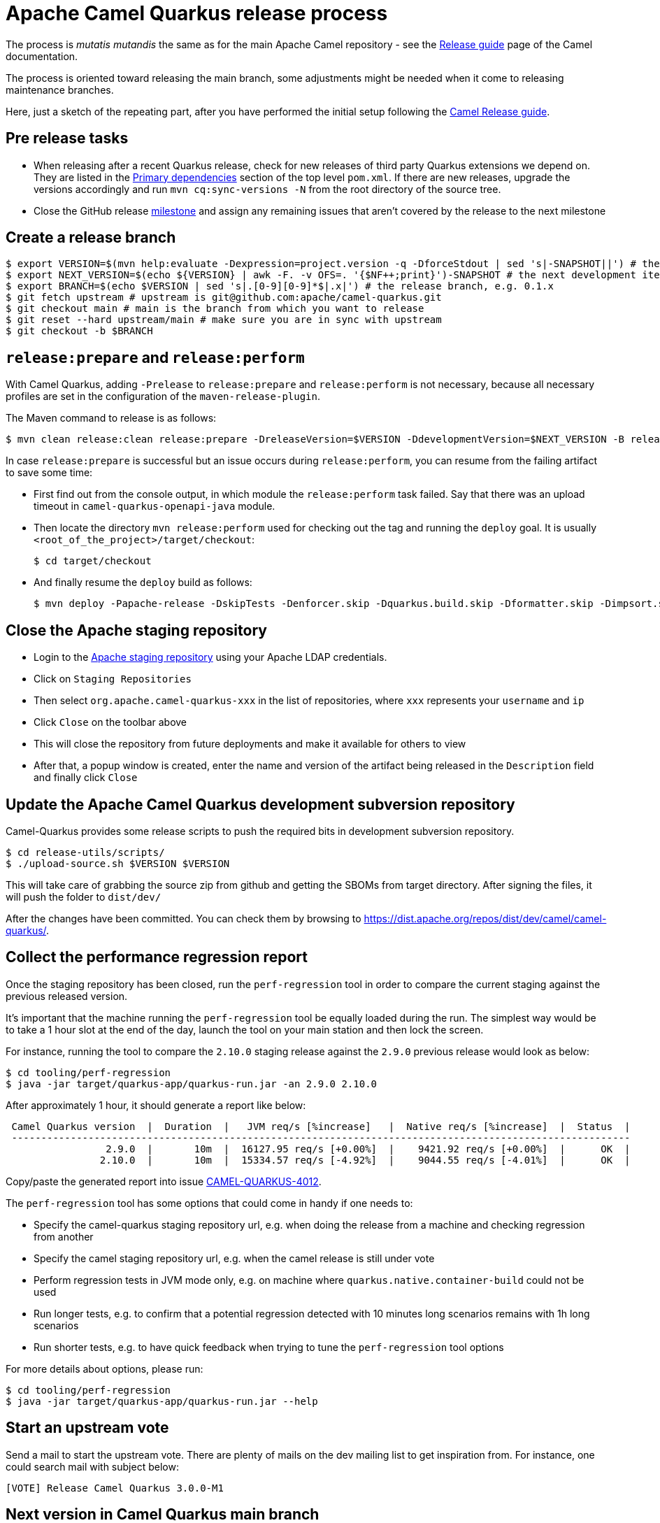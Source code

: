 = Apache Camel Quarkus release process
:page-aliases: release-guide.adoc

The process is _mutatis mutandis_ the same as for the main Apache Camel repository - see the
xref:manual::release-guide.adoc[Release guide] page of the Camel documentation.

The process is oriented toward releasing the main branch, some adjustments might be needed when it come to releasing maintenance branches.

Here, just a sketch of the repeating part, after you have performed the initial setup following the
xref:manual::release-guide.adoc[Camel Release guide].

== Pre release tasks

* When releasing after a recent Quarkus release, check for new releases of third party Quarkus extensions we depend on.
  They are listed in the https://github.com/apache/camel-quarkus/blob/main/pom.xml#L48-L61[Primary dependencies] section of the top level `pom.xml`.
  If there are new releases, upgrade the versions accordingly and run `mvn cq:sync-versions -N` from the root directory of the source tree.
* Close the GitHub release https://github.com/apache/camel-quarkus/milestones[milestone] and assign any remaining issues that aren't covered by the release to the next milestone

== Create a release branch

[source,shell]
----
$ export VERSION=$(mvn help:evaluate -Dexpression=project.version -q -DforceStdout | sed 's|-SNAPSHOT||') # the version you are releasing, e.g. 0.1.0
$ export NEXT_VERSION=$(echo ${VERSION} | awk -F. -v OFS=. '{$NF++;print}')-SNAPSHOT # the next development iteration, e.g. 0.1.1-SNAPSHOT
$ export BRANCH=$(echo $VERSION | sed 's|.[0-9][0-9]*$|.x|') # the release branch, e.g. 0.1.x
$ git fetch upstream # upstream is git@github.com:apache/camel-quarkus.git
$ git checkout main # main is the branch from which you want to release
$ git reset --hard upstream/main # make sure you are in sync with upstream
$ git checkout -b $BRANCH
----

== `release:prepare` and `release:perform`

With Camel Quarkus, adding `-Prelease` to `release:prepare` and `release:perform` is not necessary,
because all necessary profiles are set in the configuration of the `maven-release-plugin`.

The Maven command to release is as follows:

[source,shell]
----
$ mvn clean release:clean release:prepare -DreleaseVersion=$VERSION -DdevelopmentVersion=$NEXT_VERSION -B release:perform
----

In case `release:prepare` is successful but an issue occurs during `release:perform`, you can resume from the failing artifact to save some time:

* First find out from the console output, in which module the `release:perform` task failed.
  Say that there was an upload timeout in `camel-quarkus-openapi-java` module.
* Then locate the directory `mvn release:perform` used for checking out the tag and running the `deploy` goal.
  It is usually `<root_of_the_project>/target/checkout`:
+
[source,shell]
----
$ cd target/checkout
----
+
* And finally resume the `deploy` build as follows:
+
[source,shell]
----
$ mvn deploy -Papache-release -DskipTests -Denforcer.skip -Dquarkus.build.skip -Dformatter.skip -Dimpsort.skip -Dskip.installyarn -Dskip.yarn -rf :camel-quarkus-openapi-java
----

== Close the Apache staging repository

* Login to the https://repository.apache.org[Apache staging repository] using your Apache LDAP credentials.
* Click on `Staging Repositories`
* Then select `org.apache.camel-quarkus-xxx` in the list of repositories, where `xxx` represents your `username` and `ip`
* Click `Close` on the toolbar above
* This will close the repository from future deployments and make it available for others to view
* After that, a popup window is created, enter the name and version of the artifact being released in the `Description` field and finally click `Close`

== Update the Apache Camel Quarkus development subversion repository

Camel-Quarkus provides some release scripts to push the required bits in development subversion repository.

[source,shell]
----
$ cd release-utils/scripts/
$ ./upload-source.sh $VERSION $VERSION
----

This will take care of grabbing the source zip from github and getting the SBOMs from target directory. After signing the files, it will push the folder to `dist/dev/`

After the changes have been committed. You can check them by browsing to https://dist.apache.org/repos/dist/dev/camel/camel-quarkus/.

== Collect the performance regression report

Once the staging repository has been closed, run the `perf-regression` tool in order to compare the current staging against the previous released version.

It's important that the machine running the `perf-regression` tool be equally loaded during the run.
The simplest way would be to take a 1 hour slot at the end of the day, launch the tool on your main station and then lock the screen.

For instance, running the tool to compare the `2.10.0` staging release against the `2.9.0` previous release would look as below:

[source,shell]
----
$ cd tooling/perf-regression
$ java -jar target/quarkus-app/quarkus-run.jar -an 2.9.0 2.10.0
----

After approximately 1 hour, it should generate a report like below:

[source,shell]
----
 Camel Quarkus version  |  Duration  |   JVM req/s [%increase]   |  Native req/s [%increase]  |  Status  |
 ---------------------------------------------------------------------------------------------------------
                 2.9.0  |       10m  |  16127.95 req/s [+0.00%]  |    9421.92 req/s [+0.00%]  |      OK  |
                2.10.0  |       10m  |  15334.57 req/s [-4.92%]  |    9044.55 req/s [-4.01%]  |      OK  |
----

Copy/paste the generated report into issue https://github.com/apache/camel-quarkus/issues/4012[CAMEL-QUARKUS-4012].

The `perf-regression` tool has some options that could come in handy if one needs to:

* Specify the camel-quarkus staging repository url, e.g. when doing the release from a machine and checking regression from another
* Specify the camel staging repository url, e.g. when the camel release is still under vote
* Perform regression tests in JVM mode only, e.g. on machine where `quarkus.native.container-build` could not be used
* Run longer tests, e.g. to confirm that a potential regression detected with 10 minutes long scenarios remains with 1h long scenarios
* Run shorter tests, e.g. to have quick feedback when trying to tune the `perf-regression` tool options

For more details about options, please run:

[source,shell]
----
$ cd tooling/perf-regression
$ java -jar target/quarkus-app/quarkus-run.jar --help
----

== Start an upstream vote

Send a mail to start the upstream vote.
There are plenty of mails on the dev mailing list to get inspiration from.
For instance, one could search mail with subject below:

[source,shell]
----
[VOTE] Release Camel Quarkus 3.0.0-M1
----

== Next version in Camel Quarkus main branch

If there are no substantial commits in the release branch, which need to get merged/cherry-picked to `main`, you can
perform this step right after creating the release branch. Otherwise, e.g. if there is a Camel upgrade in the release
branch which is not available on Maven Central yet, it is better to perform this step after the new Camel release is
available on the Central and after all relevant commits were merged/cherry-picked to `main`.

While in the release branch we set the `$NEXT_VERSION` to the next micro SNAPSHOT (e.g. when releasing `0.1.0`,
`$NEXT_VERSION` would be `0.1.1-SNAPSHOT`), in `main`, we typically set the next version to the next minor
SNAPSHOT (the next minor SNAPSHOT of `0.1.0` is `0.2.0-SNAPSHOT`).

[source,shell]
----
$ NEXT_RELEASE=... # e.g. 0.2.0
$ NEXT_SNAPSHOT="${NEXT_RELEASE}-SNAPSHOT"
$ git checkout "main"
$ git reset upstream/main
$ mvn release:update-versions -DautoVersionSubmodules=true -DdevelopmentVersion=$NEXT_SNAPSHOT -B
$ sed -i "s|<camel.quarkus.jvmSince>[^<]*</camel.quarkus.jvmSince>|<camel.quarkus.jvmSince>$NEXT_RELEASE</camel.quarkus.jvmSince>|" tooling/create-extension-templates/runtime-pom.xml
$ sed -i "s|<camel.quarkus.nativeSince>[^<]*</camel.quarkus.nativeSince>|<camel.quarkus.nativeSince>$NEXT_RELEASE</camel.quarkus.nativeSince>|" tooling/create-extension-templates/runtime-pom.xml
$ mvn cq:sync-versions -N
$ mvn clean install -Dquickly # to regen the Qute Camel component metadata + flattened boms
$ git commit -am "Next is $NEXT_SNAPSHOT"
# Send a pull request
----

== Close the upstream vote

After 72h, the vote may need to be closed.
There are plenty of mails on the dev mailing list to get inspiration from.
For instance, one could search mail with subject:

[source,shell]
----
[Result][VOTE] Release Apache Camel Quarkus 3.0.0-M1
----

== Release the Apache staging repository after the vote

* Login to the https://repository.apache.org[Apache staging repository] using your Apache LDAP credentials.
* Click on `Staging Repositories`
* Then select `org.apache.camel-quarkus-xxx` in the list of repositories, where `xxx` represents your `username` and `ip`
* Click `Release` on the toolbar above
* This will release the repository and make artifacts generally available
* After that, a popup window is created, click `Close`

== Update the Apache Camel Quarkus distribution subversion repository

Once the staging repository has been released, the Apache Camel Quarkus distribution subversion repository should be updated as sketched below.

If you are doing this for the first time you need to checkout the Apache Camel Quarkus distribution subversion repository:
[source,shell]
----
$ svn checkout 'https://dist.apache.org/repos/dist/release/camel' camel-releases-dist
----

In case you have performed the above step during some release in the past, you need to update your working copy:

[source,shell]
----
$ cd camel-releases-dist
$ svn update .
----

Make sure your public key is present in the `KEYS` file. Add it, if it is not there yet using `gpg` command:

[source,shell]
----
$ export EMAIL= # the e-mail address in your key
$ gpg -k $EMAIL >> KEYS
$ gpg --armor --export $EMAIL >> KEYS
----

Assemble the Apache Camel Quarkus sources distribution and SBOM artifacts:
[source,shell]
----
$ mkdir -p "camel-quarkus/$VERSION"
$ cd "camel-quarkus/$VERSION"
$ export URL='https://repository.apache.org/content/repositories/releases/org/apache/camel/quarkus/camel-quarkus'
$ wget -O "apache-camel-quarkus-$VERSION-src.zip" "$URL/$VERSION/camel-quarkus-$VERSION-src.zip"
$ wget -O "apache-camel-quarkus-$VERSION-src.zip.asc" "$URL/$VERSION/camel-quarkus-$VERSION-src.zip.asc"
$ wget -O "apache-camel-quarkus-$VERSION-sbom.json" "$URL/$VERSION/camel-quarkus-$VERSION-cyclonedx.json"
$ wget -O "apache-camel-quarkus-$VERSION-sbom.json.asc" "$URL/$VERSION/camel-quarkus-$VERSION-cyclonedx.json.asc"
$ wget -O "apache-camel-quarkus-$VERSION-sbom.xml" "$URL/$VERSION/camel-quarkus-$VERSION-cyclonedx.xml"
$ wget -O "apache-camel-quarkus-$VERSION-sbom.xml.asc" "$URL/$VERSION/camel-quarkus-$VERSION-cyclonedx.xml.asc"
$ sha512sum "apache-camel-quarkus-$VERSION-src.zip" > "apache-camel-quarkus-$VERSION-src.zip.sha512"
$ sha512sum "apache-camel-quarkus-$VERSION-sbom.json" > "apache-camel-quarkus-$VERSION-sbom.json.sha512"
$ sha512sum "apache-camel-quarkus-$VERSION-sbom.xml" > "apache-camel-quarkus-$VERSION-sbom.xml.sha512"
----
Ensure that only the latest release from each maintained branches is present (including active LTS versions).
Typically, when releasing e.g. 1.4.0, you may need to delete e.g. 1.3.0:

[source,shell]
----
$ cd ..
$ ls
1.3.0 1.4.0
$ svn remove 1.3.0
----
Review the changes:
[source,shell]
----
$ cd ..
$ svn diff
----
Commit the changes:
[source,shell]
----
$ svn add --force .
$ svn commit -m "Apache Camel Quarkus $VERSION released artifacts"
----

Altenatively you could also use the release-scripts promote-release.sh

[source,shell]
----
$ cd release-utils/scripts/
$ ./promote-release.sh $VERSION $VERSION
----

where `$VERSION` is the version just released.

== Upgrade Camel Quarkus in Quarkus Platform

You can proceed with upgrading Camel Quarkus in Quarkus Platform
once the newly released artifacts are available on https://repo1.maven.org/maven2/org/apache/camel/quarkus/camel-quarkus-bom/[Maven Central].

[TIP]
====
Synchronization between Apache Maven repository and Maven Central may take hours.
You may find the `await-release` mojo of `cq-maven-plugin` handy if you need to upgrade Camel Quarkus in the Platform as soon as possible:

[source,shell]
----
$ cd camel-quarkus
$ mvn cq:await-release -Dcq.version=$(git describe --tags `git rev-list --tags --max-count=1`)
----

The mojo first lists the artifacts having `groupId` `org.apache.camel.quarkus` and the given `$VERSION`
from the local Maven repository and then checks that they are available in Maven Central.
As long as there are unavailable artifacts, the requests are re-tried with a (configurable) delay of 60 seconds.
====

NOTE: https://github.com/quarkusio/quarkus-platform[Quarkus Platform] hosts the metadata and Maven BOMs necessary for
https://{link-quarkus-code-generator}/[{link-quarkus-code-generator}] as well as for https://quarkus.io/guides/tooling[Quarkus tools].

* Clone Quarkus Platform unless you have done it in the past
+
[source,shell]
----
$ git clone git@github.com:quarkusio/quarkus-platform.git
----
+
* Change `camel-quarkus.version` property in the Quarkus platform top level `https://github.com/quarkusio/quarkus-platform/blob/main/pom.xml#L54[pom.xml]` to the newly released version:
+
[source,shell]
----
$ cd quarkus-platform
$ export NEW_VERSION=... # the version you just released, e.g. 0.1.0
$ sed -i "s|<camel-quarkus.version>[^<]*</camel-quarkus.version>|<camel-quarkus.version>$NEW_VERSION</camel-quarkus.version>|" pom.xml
# Make sure that it worked
$ git status
----
+
* Review the list of skipped tests configured on the Camel member in `pom.xml` (E.g ones that have `<skip>true</skip>`). If any are known to have been fixed in the latest release, remove the entries so that they can be enabled again.
+
* Re-generate the BOMs
+
[source,shell]
----
$ ./mvnw clean install -DskipTests
# ^ This will take a couple of minutes because it resolves
# every single dependency of every single extension included
# in the platform
#
# double check files are well formatted
$ ./mvnw -Dsync


# Then commit the generated changes
$ git add -A
$ git commit -m "Upgrade to Camel Quarkus $NEW_VERSION"
----
+
* Run Camel Quarkus integration tests at least in JVM mode:
+
[source,shell]
----
cd generated-platform-project/quarkus-camel/integration-tests
mvn clean test
----
+
* If all tests are passing, send a pull request to the Platform.
  If there are some new features, fixes, etc. in the release that would be worth to mention in the upcoming Quarkus announcement,
  you can tag the pull request with `release/noteworthy-feature` label and provide a short text about those features in the PR description.


== Create a GitHub release

This will trigger sending a notification to folks watching the Camel Quarkus github repository,
so it should ideally happen once the newly released artifacts are available on https://repo1.maven.org/maven2/org/apache/camel/quarkus/camel-quarkus-bom/[Maven Central].

The following needs to be done:

* Go to https://github.com/apache/camel-quarkus/releases[https://github.com/apache/camel-quarkus/releases].
* Click the tag you want to promote to a GitHub release
* Click "Edit Tag" button
* In the "New release" form:
  * Leave "Release title" empty
  * Choose the tag of the previous release from the "Previous tag" select field
  * Click the "Generate release notes" button. It should generate a summary all changes for the release.
  * In addition you can add links to blog posts if required. e.g. something like
+
[source,markdown]
----
Check the full [release announcement](https://camel.apache.org/blog/2021/06/camel-quarkus-release-2.0.0/)
----
+
  * Click the green "Publish release" button at the bottom

== Update the project changelog

Create a new release heading in `changelog.md`. E.g `== 3.2.0`. Under there, you can copy & paste the generated release notes markdown (see previous step) from the GitHub release page into `changelog.md`.

You may want to clean up the markdown and remove the `What's Changed` heading and fix up any abbreviated lines that end in `...`.

== Upgrade and tag Examples

This section needs to be executed only when a Quarkus Platform release has been published.
It should be the case most of the time.
In this case, right after the newest Quarkus Platform becomes available on https://repo1.maven.org/maven2/io/quarkus/platform/quarkus-bom/[Maven Central]:

* Make sure all https://github.com/apache/camel-quarkus-examples/pulls[PRs] against `camel-quarkus-main` branch are merged.
* Since Camel Quarkus 2.3.0, the examples should use Quarkus Platform BOMs in the `main` branch. To set it do the following:
+
[source,shell]
----
$ NEW_PLATFORM_VERSION=... # E.g. 2.2.0.Final
$ git fetch upstream
$ git checkout camel-quarkus-main
$ git reset --hard upstream/camel-quarkus-main
$ mvn org.l2x6.cq:cq-maven-plugin:2.10.0:examples-set-platform -Dcq.quarkus.platform.version=$NEW_PLATFORM_VERSION
$ git add -A
$ git commit -m "Upgrade to Quarkus Platform $NEW_PLATFORM_VERSION"
----
+
* Make sure that the tests are still passing:
+
[source,shell]
----
$ ./mvnw-for-each.sh clean verify -Pnative
----
+
* If everything works for you locally, open a PR to merge `camel-quarkus-main` to `main`
* Once the PR is merged, tag the `main` branch with the `$NEW_CQ_VERSION`:
+
[source,shell]
----
$ NEW_CQ_VERSION=... # the recent release of Camel Quarkus; e.g. 2.2.0
$ git checkout main
$ git fetch upstream
$ git reset --hard upstream/main
$ ./mvnw-for-each.sh versions:set -DnewVersion=$NEW_CQ_VERSION
# Update version labels in Kubernetes resources
$ ./mvnw-for-each.sh process-sources
$ git add -A
$ git commit -m "Tag $NEW_CQ_VERSION"
$ git tag $NEW_CQ_VERSION
$ git push upstream main
$ git push upstream $NEW_CQ_VERSION
# Create a maintenance branch for the release unless this is a micro release
$ export BRANCH=$(echo $NEW_CQ_VERSION | sed 's|.[0-9][0-9]*$|.x|')
$ git checkout -b $BRANCH $NEW_CQ_VERSION
$ git push upstream $BRANCH
----
+
* Prepare the `camel-quarkus-main` branch for the next development iteration:
+
[source,shell]
----
$ NEXT_CQ_VERSION=... # The version used in the current Camel Quarkus main branch without the -SNAPSHOT suffix; e.g. 2.3.0
$ git checkout camel-quarkus-main
$ git reset --hard main
$ ./mvnw org.l2x6.cq:cq-maven-plugin:2.10.0:examples-set-platform -Dcq.camel-quarkus.version=${NEXT_CQ_VERSION}-SNAPSHOT -Dcq.newVersion=${NEXT_CQ_VERSION}-SNAPSHOT
# Update version labels in Kubernetes resources
$ ./mvnw-for-each.sh process-sources
$ git add -A
$ git commit -m "Next is $NEXT_CQ_VERSION"
$ git push upstream camel-quarkus-main --force-with-lease
----

== Further steps

In addition to the above, the following is needed:

* https://github.com/apache/camel-quarkus/issues/new[Create a ticket] asking a https://projects.apache.org/committee.html?camel[PMC member] to update the https://reporter.apache.org/addrelease.html?camel[Apache Committee Report Helper]. The ticket title could be as follow.
  Release: The Apache Committee Report Helper should be updated by a PMC member as camel-quarkus-X.Y.Z has been released on YYYY-MM-DD.
* When writing the release announcement blog post, do not forget to add the release note section in https://github.com/apache/camel-website/tree/main/content/releases/q, and to add the branch for documentation in https://github.com/apache/camel-website/blob/main/antora-playbook-snippets/antora-playbook.yml[antora-playbook.yml].
